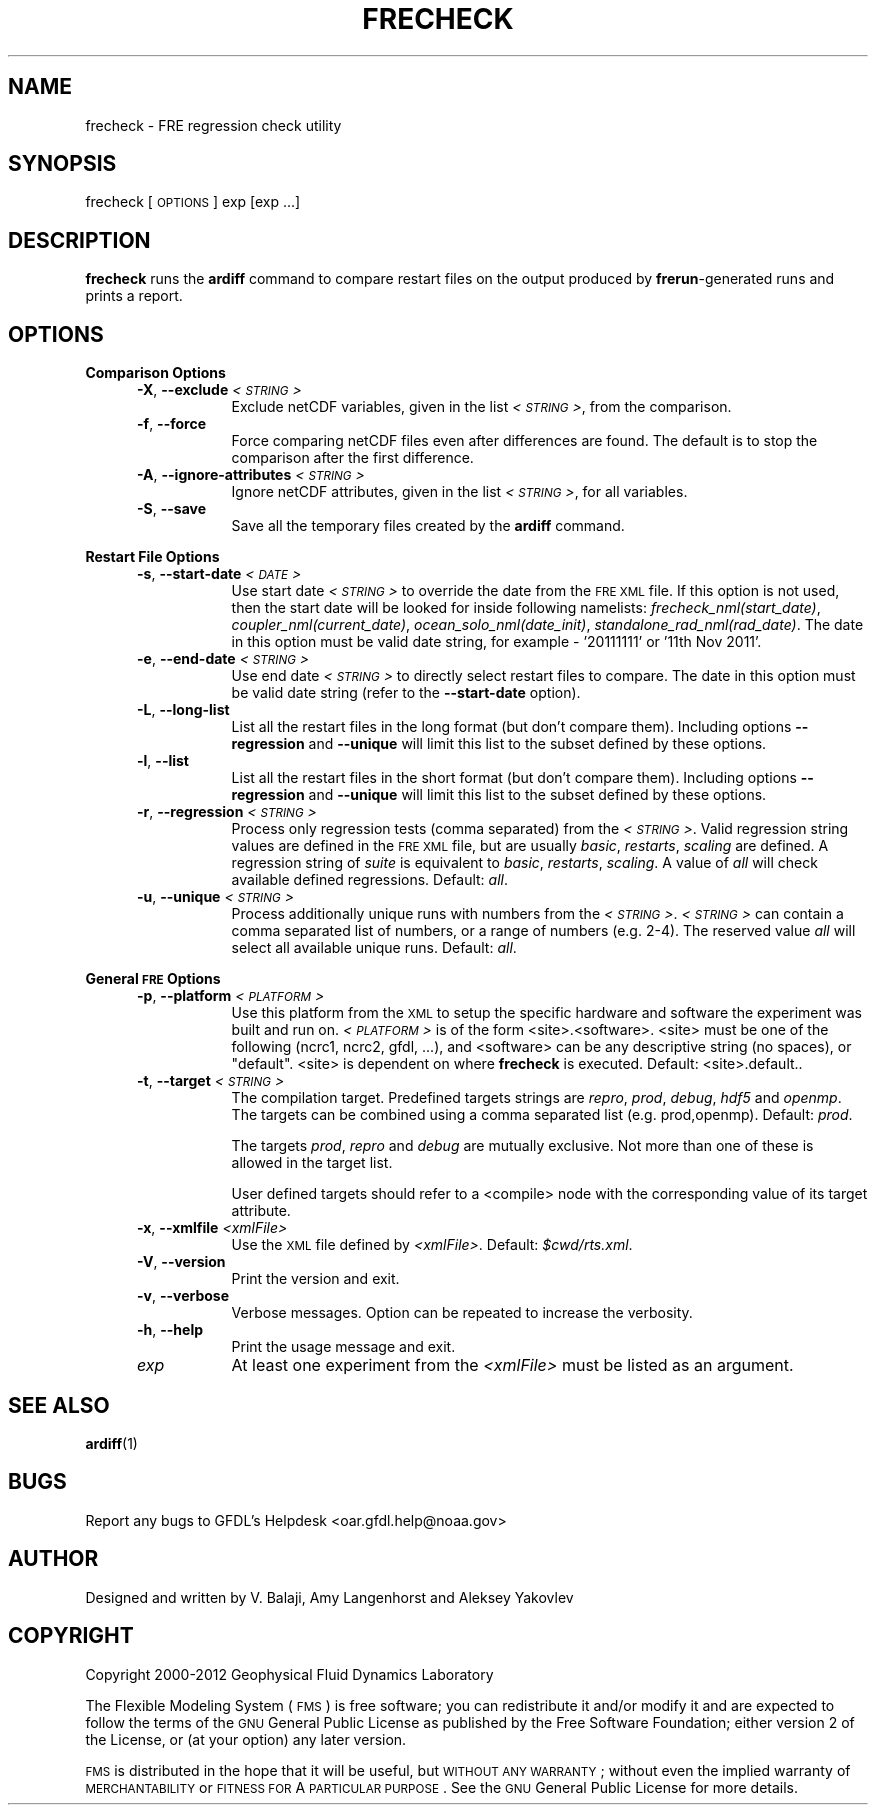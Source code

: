 .\" Automatically generated by Pod::Man v1.37, Pod::Parser v1.32
.\"
.\" Standard preamble:
.\" ========================================================================
.de Sh \" Subsection heading
.br
.if t .Sp
.ne 5
.PP
\fB\\$1\fR
.PP
..
.de Sp \" Vertical space (when we can't use .PP)
.if t .sp .5v
.if n .sp
..
.de Vb \" Begin verbatim text
.ft CW
.nf
.ne \\$1
..
.de Ve \" End verbatim text
.ft R
.fi
..
.\" Set up some character translations and predefined strings.  \*(-- will
.\" give an unbreakable dash, \*(PI will give pi, \*(L" will give a left
.\" double quote, and \*(R" will give a right double quote.  | will give a
.\" real vertical bar.  \*(C+ will give a nicer C++.  Capital omega is used to
.\" do unbreakable dashes and therefore won't be available.  \*(C` and \*(C'
.\" expand to `' in nroff, nothing in troff, for use with C<>.
.tr \(*W-|\(bv\*(Tr
.ds C+ C\v'-.1v'\h'-1p'\s-2+\h'-1p'+\s0\v'.1v'\h'-1p'
.ie n \{\
.    ds -- \(*W-
.    ds PI pi
.    if (\n(.H=4u)&(1m=24u) .ds -- \(*W\h'-12u'\(*W\h'-12u'-\" diablo 10 pitch
.    if (\n(.H=4u)&(1m=20u) .ds -- \(*W\h'-12u'\(*W\h'-8u'-\"  diablo 12 pitch
.    ds L" ""
.    ds R" ""
.    ds C` ""
.    ds C' ""
'br\}
.el\{\
.    ds -- \|\(em\|
.    ds PI \(*p
.    ds L" ``
.    ds R" ''
'br\}
.\"
.\" If the F register is turned on, we'll generate index entries on stderr for
.\" titles (.TH), headers (.SH), subsections (.Sh), items (.Ip), and index
.\" entries marked with X<> in POD.  Of course, you'll have to process the
.\" output yourself in some meaningful fashion.
.if \nF \{\
.    de IX
.    tm Index:\\$1\t\\n%\t"\\$2"
..
.    nr % 0
.    rr F
.\}
.\"
.\" For nroff, turn off justification.  Always turn off hyphenation; it makes
.\" way too many mistakes in technical documents.
.hy 0
.if n .na
.\"
.\" Accent mark definitions (@(#)ms.acc 1.5 88/02/08 SMI; from UCB 4.2).
.\" Fear.  Run.  Save yourself.  No user-serviceable parts.
.    \" fudge factors for nroff and troff
.if n \{\
.    ds #H 0
.    ds #V .8m
.    ds #F .3m
.    ds #[ \f1
.    ds #] \fP
.\}
.if t \{\
.    ds #H ((1u-(\\\\n(.fu%2u))*.13m)
.    ds #V .6m
.    ds #F 0
.    ds #[ \&
.    ds #] \&
.\}
.    \" simple accents for nroff and troff
.if n \{\
.    ds ' \&
.    ds ` \&
.    ds ^ \&
.    ds , \&
.    ds ~ ~
.    ds /
.\}
.if t \{\
.    ds ' \\k:\h'-(\\n(.wu*8/10-\*(#H)'\'\h"|\\n:u"
.    ds ` \\k:\h'-(\\n(.wu*8/10-\*(#H)'\`\h'|\\n:u'
.    ds ^ \\k:\h'-(\\n(.wu*10/11-\*(#H)'^\h'|\\n:u'
.    ds , \\k:\h'-(\\n(.wu*8/10)',\h'|\\n:u'
.    ds ~ \\k:\h'-(\\n(.wu-\*(#H-.1m)'~\h'|\\n:u'
.    ds / \\k:\h'-(\\n(.wu*8/10-\*(#H)'\z\(sl\h'|\\n:u'
.\}
.    \" troff and (daisy-wheel) nroff accents
.ds : \\k:\h'-(\\n(.wu*8/10-\*(#H+.1m+\*(#F)'\v'-\*(#V'\z.\h'.2m+\*(#F'.\h'|\\n:u'\v'\*(#V'
.ds 8 \h'\*(#H'\(*b\h'-\*(#H'
.ds o \\k:\h'-(\\n(.wu+\w'\(de'u-\*(#H)/2u'\v'-.3n'\*(#[\z\(de\v'.3n'\h'|\\n:u'\*(#]
.ds d- \h'\*(#H'\(pd\h'-\w'~'u'\v'-.25m'\f2\(hy\fP\v'.25m'\h'-\*(#H'
.ds D- D\\k:\h'-\w'D'u'\v'-.11m'\z\(hy\v'.11m'\h'|\\n:u'
.ds th \*(#[\v'.3m'\s+1I\s-1\v'-.3m'\h'-(\w'I'u*2/3)'\s-1o\s+1\*(#]
.ds Th \*(#[\s+2I\s-2\h'-\w'I'u*3/5'\v'-.3m'o\v'.3m'\*(#]
.ds ae a\h'-(\w'a'u*4/10)'e
.ds Ae A\h'-(\w'A'u*4/10)'E
.    \" corrections for vroff
.if v .ds ~ \\k:\h'-(\\n(.wu*9/10-\*(#H)'\s-2\u~\d\s+2\h'|\\n:u'
.if v .ds ^ \\k:\h'-(\\n(.wu*10/11-\*(#H)'\v'-.4m'^\v'.4m'\h'|\\n:u'
.    \" for low resolution devices (crt and lpr)
.if \n(.H>23 .if \n(.V>19 \
\{\
.    ds : e
.    ds 8 ss
.    ds o a
.    ds d- d\h'-1'\(ga
.    ds D- D\h'-1'\(hy
.    ds th \o'bp'
.    ds Th \o'LP'
.    ds ae ae
.    ds Ae AE
.\}
.rm #[ #] #H #V #F C
.\" ========================================================================
.\"
.IX Title "FRECHECK 1"
.TH FRECHECK 1 "2012 August 01" "Bronx" "FRE Utility"
.SH "NAME"
frecheck \- FRE regression check utility
.SH "SYNOPSIS"
.IX Header "SYNOPSIS"
frecheck [\s-1OPTIONS\s0] exp [exp ...]
.SH "DESCRIPTION"
.IX Header "DESCRIPTION"
\&\fBfrecheck\fR runs the \fBardiff\fR command to compare restart files on the
output produced by \fBfrerun\fR\-generated runs and prints a report.
.SH "OPTIONS"
.IX Header "OPTIONS"
.Sh "Comparison Options"
.IX Subsection "Comparison Options"
.RS 5
.IP "\fB\-X\fR, \fB\-\-exclude\fR \fI<\s-1STRING\s0>\fR" 8
.IX Item "-X, --exclude <STRING>"
Exclude netCDF variables, given in the list \fI<\s-1STRING\s0>\fR, from the comparison.
.IP "\fB\-f\fR, \fB\-\-force\fR" 8
.IX Item "-f, --force"
Force comparing netCDF files even after differences are found.  The
default is to stop the comparison after the first difference.
.IP "\fB\-A\fR, \fB\-\-ignore\-attributes\fR \fI<\s-1STRING\s0>\fR" 8
.IX Item "-A, --ignore-attributes <STRING>"
Ignore netCDF attributes, given in the list \fI<\s-1STRING\s0>\fR, for all variables.
.IP "\fB\-S\fR, \fB\-\-save\fR" 8
.IX Item "-S, --save"
Save all the temporary files created by the \fBardiff\fR command.
.RE
.RS 5
.RE
.Sh "Restart File Options"
.IX Subsection "Restart File Options"
.RS 5
.IP "\fB\-s\fR, \fB\-\-start\-date\fR \fI<\s-1DATE\s0>\fR" 8
.IX Item "-s, --start-date <DATE>"
Use start date \fI<\s-1STRING\s0>\fR to override the date from the \s-1FRE\s0 \s-1XML\s0
file.  If this option is not used, then the start date will be looked
for inside following namelists: \fIfrecheck_nml(start_date)\fR,
\&\fIcoupler_nml(current_date)\fR, \fIocean_solo_nml(date_init)\fR,
\&\fIstandalone_rad_nml(rad_date)\fR.  The date in this option must be
valid date string, for example \- '20111111' or '11th Nov 2011'.
.IP "\fB\-e\fR, \fB\-\-end\-date\fR \fI<\s-1STRING\s0>\fR" 8
.IX Item "-e, --end-date <STRING>"
Use end date \fI<\s-1STRING\s0>\fR to directly select restart files to
compare.  The date in this option must be valid date string (refer to
the \fB\-\-start\-date\fR option).
.IP "\fB\-L\fR, \fB\-\-long\-list\fR" 8
.IX Item "-L, --long-list"
List all the restart files in the long format (but don't compare
them).  Including options \fB\-\-regression\fR and \fB\-\-unique\fR will limit
this list to the subset defined by these options.
.IP "\fB\-l\fR, \fB\-\-list\fR" 8
.IX Item "-l, --list"
List all the restart files in the short format (but don't compare
them).  Including options \fB\-\-regression\fR and \fB\-\-unique\fR will limit
this list to the subset defined by these options.
.IP "\fB\-r\fR, \fB\-\-regression\fR \fI<\s-1STRING\s0>\fR" 8
.IX Item "-r, --regression <STRING>"
Process only regression tests (comma separated) from the \fI<\s-1STRING\s0>\fR.  Valid regression string values are defined in the \s-1FRE\s0 \s-1XML\s0 file,
but are usually \fIbasic\fR, \fIrestarts\fR, \fIscaling\fR are defined. A
regression string of \fIsuite\fR is equivalent to \fIbasic\fR, \fIrestarts\fR,
\&\fIscaling\fR.  A value of \fIall\fR will check available defined
regressions.  Default: \fIall\fR.
.IP "\fB\-u\fR, \fB\-\-unique\fR \fI<\s-1STRING\s0>\fR" 8
.IX Item "-u, --unique <STRING>"
Process additionally unique runs with numbers from the \fI<\s-1STRING\s0>\fR.  \fI<\s-1STRING\s0>\fR can contain a comma separated list of numbers, or
a range of numbers (e.g. 2\-4).  The reserved value \fIall\fR will select
all available unique runs. Default: \fIall\fR.
.RE
.RS 5
.RE
.Sh "General \s-1FRE\s0 Options"
.IX Subsection "General FRE Options"
.RS 5
.IP "\fB\-p\fR, \fB\-\-platform\fR \fI<\s-1PLATFORM\s0>\fR" 8
.IX Item "-p, --platform <PLATFORM>"
Use this platform from the \s-1XML\s0 to setup the specific hardware and 
software the experiment was built and run on.  \fI<\s-1PLATFORM\s0>\fR is
of the form <site>.<software>.  <site> must be one of the following
(ncrc1, ncrc2, gfdl, ...), and <software> can be any descriptive
string (no spaces), or \*(L"default\*(R".  <site> is dependent on where
\&\fBfrecheck\fR is executed.  Default: <site>.default..
.IP "\fB\-t\fR, \fB\-\-target\fR \fI<\s-1STRING\s0>\fR" 8
.IX Item "-t, --target <STRING>"
The compilation target.  Predefined targets strings are \fIrepro\fR,
\&\fIprod\fR, \fIdebug\fR, \fIhdf5\fR and \fIopenmp\fR.  The targets can be combined
using a comma separated list (e.g. prod,openmp).  Default: \fIprod\fR.
.Sp
The targets \fIprod\fR, \fIrepro\fR and \fIdebug\fR are mutually exclusive.
Not more than one of these is allowed in the target list.
.Sp
User defined targets should refer to a <compile> node with the
corresponding value of its target attribute.
.IP "\fB\-x\fR, \fB\-\-xmlfile\fR \fI<xmlFile>\fR" 8
.IX Item "-x, --xmlfile <xmlFile>"
Use the \s-1XML\s0 file defined by \fI<xmlFile>\fR.  Default: \fI$cwd/rts.xml\fR.
.IP "\fB\-V\fR, \fB\-\-version\fR" 8
.IX Item "-V, --version"
Print the version and exit.
.IP "\fB\-v\fR, \fB\-\-verbose\fR" 8
.IX Item "-v, --verbose"
Verbose messages.  Option can be repeated to increase the verbosity.
.IP "\fB\-h\fR, \fB\-\-help\fR" 8
.IX Item "-h, --help"
Print the usage message and exit.
.IP "\fIexp\fR" 8
.IX Item "exp"
At least one experiment from the \fI<xmlFile>\fR must be listed as an argument.
.RE
.RS 5
.RE
.SH "SEE ALSO"
.IX Header "SEE ALSO"
\&\fBardiff\fR(1)
.SH "BUGS"
.IX Header "BUGS"
Report any bugs to GFDL's Helpdesk <oar.gfdl.help@noaa.gov>

.SH "AUTHOR"
.IX Header "AUTHOR"
Designed and written by V. Balaji, Amy Langenhorst and Aleksey Yakovlev
.SH "COPYRIGHT"
.IX Header "COPYRIGHT"
Copyright 2000\-2012 Geophysical Fluid Dynamics Laboratory
.PP
The Flexible Modeling System (\s-1FMS\s0) is free software; you can
redistribute it and/or modify it and are expected to follow the terms
of the \s-1GNU\s0 General Public License as published by the Free Software
Foundation; either version 2 of the License, or (at your option) any
later version.
.PP
\&\s-1FMS\s0 is distributed in the hope that it will be useful, but \s-1WITHOUT\s0 \s-1ANY\s0
\&\s-1WARRANTY\s0; without even the implied warranty of \s-1MERCHANTABILITY\s0 or
\&\s-1FITNESS\s0 \s-1FOR\s0 A \s-1PARTICULAR\s0 \s-1PURPOSE\s0. See the \s-1GNU\s0 General Public License
for more details.
